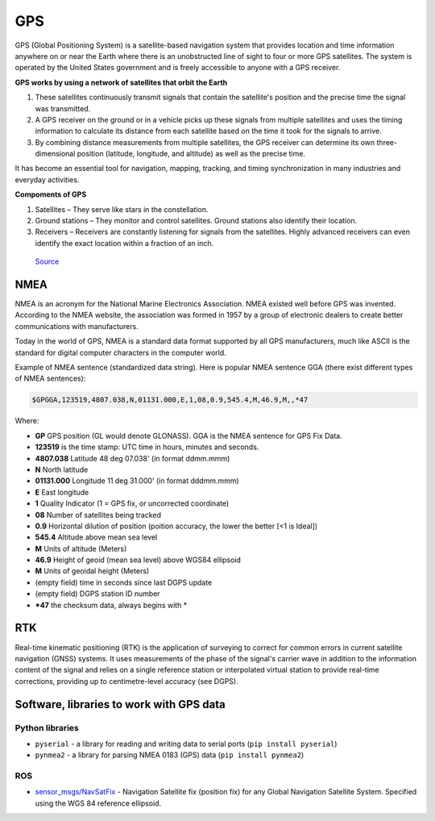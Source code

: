 ===
GPS
===
GPS (Global Positioning System) is a satellite-based navigation system that provides location and time information 
anywhere on or near the Earth where there is an unobstructed line of sight to four or more GPS satellites. 
The system is operated by the United States government and is freely accessible to anyone with a GPS receiver.

**GPS works by using a network of satellites that orbit the Earth**

#. These satellites continuously transmit signals that contain the satellite's position and the precise time the signal was transmitted. 

#. A GPS receiver on the ground or in a vehicle picks up these signals from multiple satellites and uses the timing information to calculate 
   its distance from each satellite based on the time it took for the signals to arrive. 
  
#. By combining distance measurements from multiple satellites, the GPS receiver can determine its own three-dimensional position (latitude, longitude, and altitude) 
   as well as the precise time.

It has become an essential tool for navigation, mapping, tracking, and timing synchronization in many industries and everyday activities.


**Compoments of GPS**

1. Satellites – They serve like stars in the constellation.
2. Ground stations – They monitor and control satellites. Ground stations also identify their location.
3. Receivers – Receivers are constantly listening for signals from the satellites. Highly advanced receivers can even identify the exact location within a fraction of an inch.


.. figure:: ../images/gps_architecture.jpeg
   :alt: GPS principle
   :width: 500px
   
   `Source <https://trakkitgps.com/how-gps-works/>`_


NMEA
====
NMEA is an acronym for the National Marine Electronics Association. NMEA existed well before GPS was invented. 
According to the NMEA website, the association was formed in 1957 by a group of electronic dealers to create better 
communications with manufacturers. 

Today in the world of GPS, NMEA is a standard data format supported by all GPS manufacturers, much like ASCII is the standard 
for digital computer characters in the computer world.

Example of NMEA sentence (standardized data string). Here is popular NMEA sentence GGA (there exist different types of NMEA sentences):

.. code-block:: bash

  $GPGGA,123519,4807.038,N,01131.000,E,1,08,0.9,545.4,M,46.9,M,,*47

Where:

- **GP**           GPS position (GL would denote GLONASS). GGA is the NMEA sentence for GPS Fix Data.
- **123519**       is the time stamp: UTC time in hours, minutes and seconds.
- **4807.038**     Latitude 48 deg 07.038' (in format ddmm.mmm)
- **N**            North latitude
- **01131.000**    Longitude 11 deg 31.000' (in format dddmm.mmm)
- **E**            East longitude
- **1**            Quality Indicator (1 = GPS fix, or  uncorrected coordinate)                          
- **08**           Number of satellites being tracked
- **0.9**          Horizontal dilution of position (poition accuracy, the lower the better [<1 is Ideal])
- **545.4**        Altitude above mean sea level
- **M**            Units of altitude (Meters)
- **46.9**         Height of geoid (mean sea level) above WGS84 ellipsoid
- **M**            Units of geoidal height (Meters)
- (empty field) time in seconds since last DGPS update
- (empty field) DGPS station ID number
- ***47**          the checksum data, always begins with *  


RTK
===
Real-time kinematic positioning (RTK) is the application of surveying to correct for common errors in current satellite 
navigation (GNSS) systems. It uses measurements of the phase of the signal's carrier wave in addition to the information 
content of the signal and relies on a single reference station or interpolated virtual station to provide real-time corrections, 
providing up to centimetre-level accuracy (see DGPS).


Software, libraries to work with GPS data
=========================================

Python libraries
----------------

* ``pyserial`` - a library for reading and writing data to serial ports (``pip install pyserial``)
* ``pynmea2`` - a library for parsing NMEA 0183 (GPS) data (``pip install pynmea2``)


ROS
---

* `sensor_msgs/NavSatFix <https://docs.ros.org/en/melodic/api/sensor_msgs/html/msg/NavSatFix.html>`_ - Navigation Satellite fix (position fix) 
  for any Global Navigation Satellite System. Specified using the WGS 84 reference ellipsoid.
      

